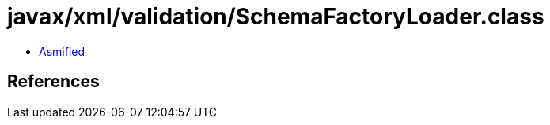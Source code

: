 = javax/xml/validation/SchemaFactoryLoader.class

 - link:SchemaFactoryLoader-asmified.java[Asmified]

== References

